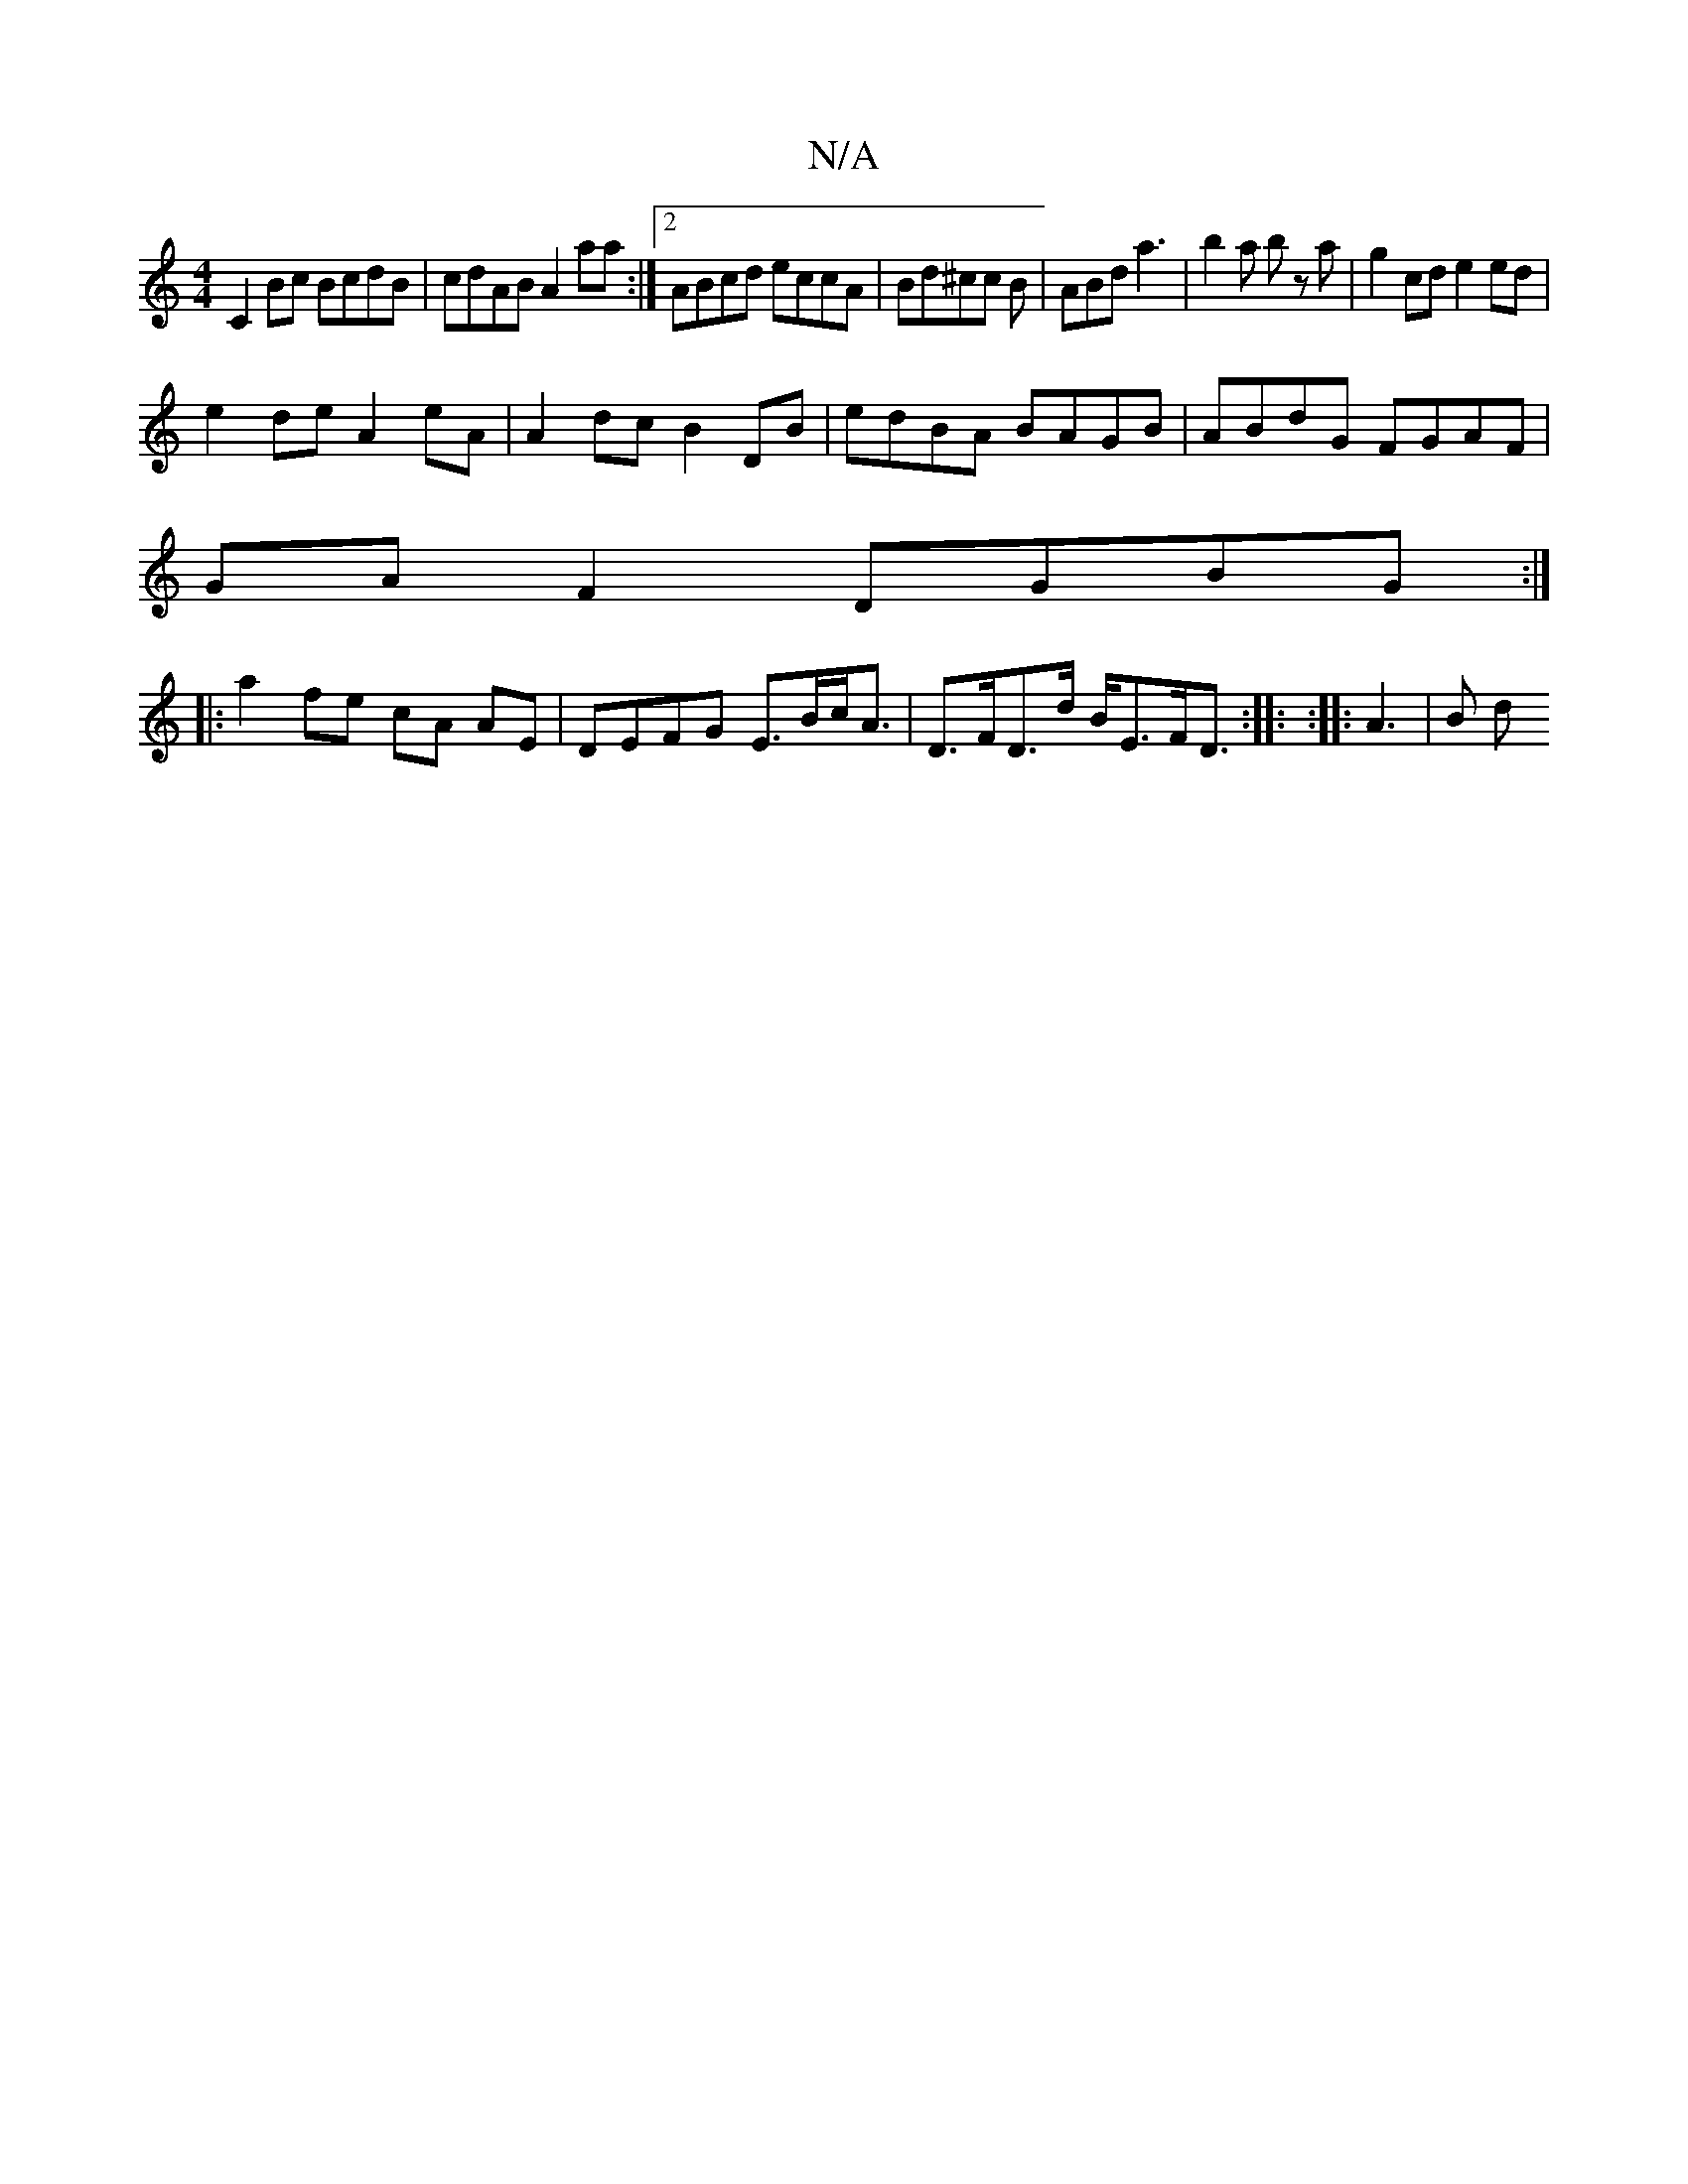 X:1
T:N/A
M:4/4
R:N/A
K:Cmajor
 C2 Bc BcdB | cdAB A2 aa :|2 ABcd eccA|Bd^cc B|ABd a3|b2a bz a | g2 cd e2 ed |
e2 de A2 eA | A2 dc B2 DB|edBA BAGB| ABdG FGAF|
GA F2 DGBG :|
|: a2 fe cA AE | DEFG E>Bc<A | D>FD>d B<EF<D :|: :|: A3|B d